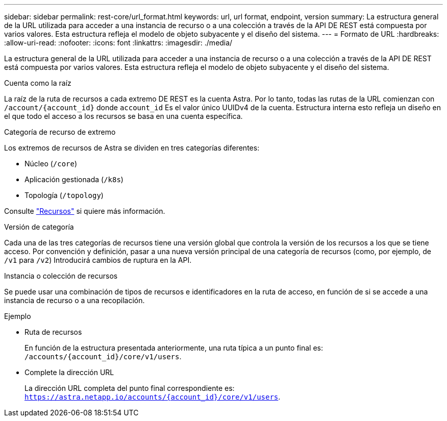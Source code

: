 ---
sidebar: sidebar 
permalink: rest-core/url_format.html 
keywords: url, url format, endpoint, version 
summary: La estructura general de la URL utilizada para acceder a una instancia de recurso o a una colección a través de la API DE REST está compuesta por varios valores. Esta estructura refleja el modelo de objeto subyacente y el diseño del sistema. 
---
= Formato de URL
:hardbreaks:
:allow-uri-read: 
:nofooter: 
:icons: font
:linkattrs: 
:imagesdir: ./media/


[role="lead"]
La estructura general de la URL utilizada para acceder a una instancia de recurso o a una colección a través de la API DE REST está compuesta por varios valores. Esta estructura refleja el modelo de objeto subyacente y el diseño del sistema.

.Cuenta como la raíz
La raíz de la ruta de recursos a cada extremo DE REST es la cuenta Astra. Por lo tanto, todas las rutas de la URL comienzan con `/account/{account_id}` donde `account_id` Es el valor único UUIDv4 de la cuenta. Estructura interna esto refleja un diseño en el que todo el acceso a los recursos se basa en una cuenta específica.

.Categoría de recurso de extremo
Los extremos de recursos de Astra se dividen en tres categorías diferentes:

* Núcleo (`/core`)
* Aplicación gestionada (`/k8s`)
* Topología (`/topology`)


Consulte link:../endpoints/resources.html["Recursos"] si quiere más información.

.Versión de categoría
Cada una de las tres categorías de recursos tiene una versión global que controla la versión de los recursos a los que se tiene acceso. Por convención y definición, pasar a una nueva versión principal de una categoría de recursos (como, por ejemplo, de `/v1` para `/v2`) Introducirá cambios de ruptura en la API.

.Instancia o colección de recursos
Se puede usar una combinación de tipos de recursos e identificadores en la ruta de acceso, en función de si se accede a una instancia de recurso o a una recopilación.

.Ejemplo
* Ruta de recursos
+
En función de la estructura presentada anteriormente, una ruta típica a un punto final es: `/accounts/{account_id}/core/v1/users`.

* Complete la dirección URL
+
La dirección URL completa del punto final correspondiente es: `https://astra.netapp.io/accounts/{account_id}/core/v1/users`.


